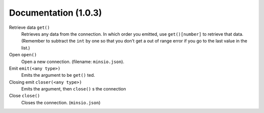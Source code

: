 ########################################
Documentation (1.0.3)
########################################
Retrieve data ``get()``
    Retrieves any data from the connection. In which order you emitted, use ``get()[number]`` to retrieve that data.
    (Remember to subtract the ``int`` by one so that you don't get a out of range error if you go to the last value in the list.)
Open ``open()``
    Open a new connection. (filename: ``minsio.json``).
Emit ``emit(<any type>)``
    Emits the argument to be ``get()`` ted.
Closing emit ``closer(<any type>)``
    Emits the argument, then ``close()`` s the connection
Close ``close()``
    Closes the connection. (``minsio.json``)

